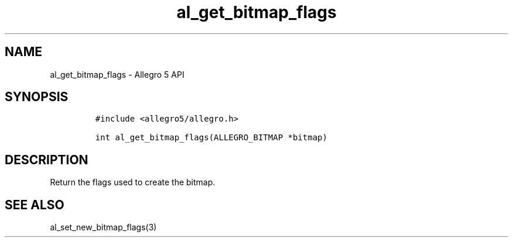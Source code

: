 .\" Automatically generated by Pandoc 3.1.3
.\"
.\" Define V font for inline verbatim, using C font in formats
.\" that render this, and otherwise B font.
.ie "\f[CB]x\f[]"x" \{\
. ftr V B
. ftr VI BI
. ftr VB B
. ftr VBI BI
.\}
.el \{\
. ftr V CR
. ftr VI CI
. ftr VB CB
. ftr VBI CBI
.\}
.TH "al_get_bitmap_flags" "3" "" "Allegro reference manual" ""
.hy
.SH NAME
.PP
al_get_bitmap_flags - Allegro 5 API
.SH SYNOPSIS
.IP
.nf
\f[C]
#include <allegro5/allegro.h>

int al_get_bitmap_flags(ALLEGRO_BITMAP *bitmap)
\f[R]
.fi
.SH DESCRIPTION
.PP
Return the flags used to create the bitmap.
.SH SEE ALSO
.PP
al_set_new_bitmap_flags(3)
